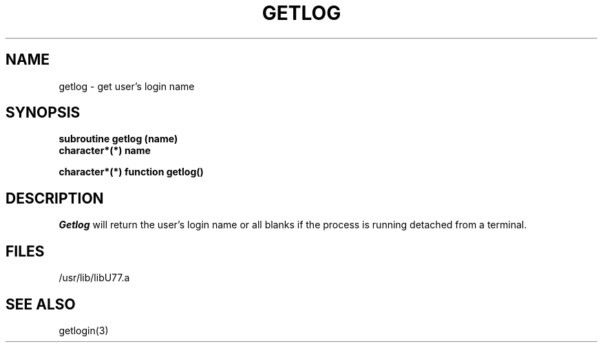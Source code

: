 .\" Copyright (c) 1983, 1993
.\"	The Regents of the University of California.  All rights reserved.
.\"
.\" %sccs.include.proprietary.roff%
.\"
.\"	@(#)getlog.3	8.1 (Berkeley) 6/5/93
.\"
.TH GETLOG 3F ""
.UC 5
.SH NAME
getlog \- get user's login name
.SH SYNOPSIS
.B subroutine getlog (name)
.br
.B character*(*) name
.sp 1
.B character*(*) function getlog()
.SH DESCRIPTION
.I Getlog
will return the user's login name or all blanks if
the process is running detached from a terminal.
.SH FILES
.ie \nM /usr/ucb/lib/libU77.a
.el /usr/lib/libU77.a
.SH "SEE ALSO"
getlogin(3)
